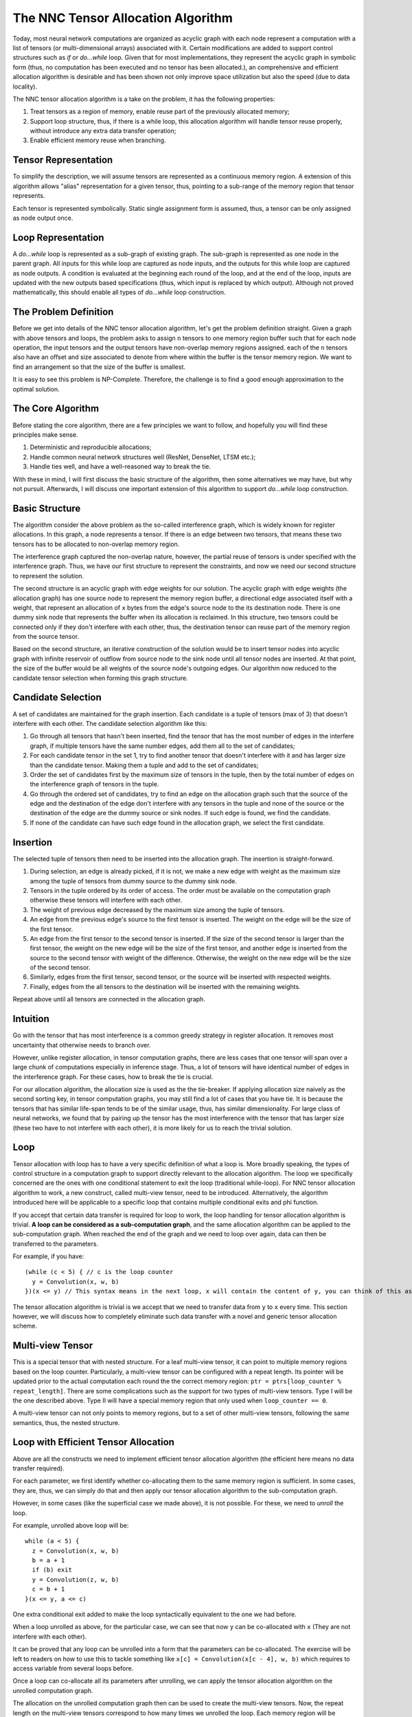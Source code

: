 The NNC Tensor Allocation Algorithm
===================================

Today, most neural network computations are organized as acyclic graph with each node represent a computation with a list of tensors (or multi-dimensional arrays) associated with it. Certain modifications are added to support control structures such as *if* or *do...while* loop. Given that for most implementations, they represent the acyclic graph in symbolic form (thus, no computation has been executed and no tensor has been allocated.), an comprehensive and efficient allocation algorithm is desirable and has been shown not only improve space utilization but also the speed (due to data locality).

The NNC tensor allocation algorithm is a take on the problem, it has the following properties:

1. Treat tensors as a region of memory, enable reuse part of the previously allocated memory;

2. Support loop structure, thus, if there is a while loop, this allocation algorithm will handle tensor reuse properly, without introduce any extra data transfer operation;

3. Enable efficient memory reuse when branching.

Tensor Representation
---------------------

To simplify the description, we will assume tensors are represented as a continuous memory region. A extension of this algorithm allows "alias" representation for a given tensor, thus, pointing to a sub-range of the memory region that tensor represents.

Each tensor is represented symbolically. Static single assignment form is assumed, thus, a tensor can be only assigned as node output once.

Loop Representation
-------------------

A *do...while* loop is represented as a sub-graph of existing graph. The sub-graph is represented as one node in the parent graph. All inputs for this while loop are captured as node inputs, and the outputs for this while loop are captured as node outputs. A condition is evaluated at the beginning each round of the loop, and at the end of the loop, inputs are updated with the new outputs based specifications (thus, which input is replaced by which output). Although not proved mathematically, this should enable all types of *do...while* loop construction.

The Problem Definition
----------------------

Before we get into details of the NNC tensor allocation algorithm, let's get the problem definition straight. Given a graph with above tensors and loops, the problem asks to assign ``n`` tensors to one memory region buffer such that for each node operation, the input tensors and the output tensors have non-overlap memory regions assigned. each of the ``n`` tensors also have an offset and size associated to denote from where within the buffer is the tensor memory region. We want to find an arrangement so that the size of the buffer is smallest.

It is easy to see this problem is NP-Complete. Therefore, the challenge is to find a good enough approximation to the optimal solution.

The Core Algorithm
------------------

Before stating the core algorithm, there are a few principles we want to follow, and hopefully you will find these principles make sense.

1. Deterministic and reproducible allocations;

2. Handle common neural network structures well (ResNet, DenseNet, LTSM etc.);

3. Handle ties well, and have a well-reasoned way to break the tie.

With these in mind, I will first discuss the basic structure of the algorithm, then some alternatives we may have, but why not pursuit. Afterwards, I will discuss one important extension of this algorithm to support *do...while* loop construction.

Basic Structure
---------------

The algorithm consider the above problem as the so-called interference graph, which is widely known for register allocations. In this graph, a node represents a tensor. If there is an edge between two tensors, that means these two tensors has to be allocated to non-overlap memory region.

The interference graph captured the non-overlap nature, however, the partial reuse of tensors is under specified with the interference graph. Thus, we have our first structure to represent the constraints, and now we need our second structure to represent the solution.

The second structure is an acyclic graph with edge weights for our solution. The acyclic graph with edge weights (the allocation graph) has one source node to represent the memory region buffer, a directional edge associated itself with a weight, that represent an allocation of ``x`` bytes from the edge's source node to the its destination node. There is one dummy sink node that represents the buffer when its allocation is reclaimed. In this structure, two tensors could be connected only if they don't interfere with each other, thus, the destination tensor can reuse part of the memory region from the source tensor.

Based on the second structure, an iterative construction of the solution would be to insert tensor nodes into acyclic graph with infinite reservoir of outflow from source node to the sink node until all tensor nodes are inserted. At that point, the size of the buffer would be all weights of the source node's outgoing edges. Our algorithm now reduced to the candidate tensor selection when forming this graph structure.

Candidate Selection
-------------------

A set of candidates are maintained for the graph insertion. Each candidate is a tuple of tensors (max of 3) that doesn't interfere with each other. The candidate selection algorithm like this:

1. Go through all tensors that hasn't been inserted, find the tensor that has the most number of edges in the interfere graph, if multiple tensors have the same number edges, add them all to the set of candidates;

2. For each candidate tensor in the set 1, try to find another tensor that doesn't interfere with it and has larger size than the candidate tensor. Making them a tuple and add to the set of candidates;

3. Order the set of candidates first by the maximum size of tensors in the tuple, then by the total number of edges on the interference graph of tensors in the tuple.

4. Go through the ordered set of candidates, try to find an edge on the allocation graph such that the source of the edge and the destination of the edge don't interfere with any tensors in the tuple and none of the source or the destination of the edge are the dummy source or sink nodes. If such edge is found, we find the candidate.

5. If none of the candidate can have such edge found in the allocation graph, we select the first candidate.

Insertion
---------

The selected tuple of tensors then need to be inserted into the allocation graph. The insertion is straight-forward.

1. During selection, an edge is already picked, if it is not, we make a new edge with weight as the maximum size among the tuple of tensors from dummy source to the dummy sink node.

2. Tensors in the tuple ordered by its order of access. The order must be available on the computation graph otherwise these tensors will interfere with each other.

3. The weight of previous edge decreased by the maximum size among the tuple of tensors.

4. An edge from the previous edge's source to the first tensor is inserted. The weight on the edge will be the size of the first tensor.

5. An edge from the first tensor to the second tensor is inserted. If the size of the second tensor is larger than the first tensor, the weight on the new edge will be the size of the first tensor, and another edge is inserted from the source to the second tensor with weight of the difference. Otherwise, the weight on the new edge will be the size of the second tensor.

6. Similarly, edges from the first tensor, second tensor, or the source will be inserted with respected weights.

7. Finally, edges from the all tensors to the destination will be inserted with the remaining weights.

Repeat above until all tensors are connected in the allocation graph.

Intuition
---------

Go with the tensor that has most interference is a common greedy strategy in register allocation. It removes most uncertainty that otherwise needs to branch over.

However, unlike register allocation, in tensor computation graphs, there are less cases that one tensor will span over a large chunk of computations especially in inference stage. Thus, a lot of tensors will have identical number of edges in the interference graph. For these cases, how to break the tie is crucial.

For our allocation algorithm, the allocation size is used as the the tie-breaker. If applying allocation size naively as the second sorting key, in tensor computation graphs, you may still find a lot of cases that you have tie. It is because the tensors that has similar life-span tends to be of the similar usage, thus, has similar dimensionality. For large class of neural networks, we found that by pairing up the tensor has the most interference with the tensor that has larger size (these two have to not interfere with each other), it is more likely for us to reach the trivial solution.

Loop
----

Tensor allocation with loop has to have a very specific definition of what a loop is. More broadly speaking, the types of control structure in a computation graph to support directly relevant to the allocation algorithm. The loop we specifically concerned are the ones with one conditional statement to exit the loop (traditional while-loop). For NNC tensor allocation algorithm to work, a new construct, called multi-view tensor, need to be introduced. Alternatively, the algorithm introduced here will be applicable to a specific loop that contains multiple conditional exits and phi function.

If you accept that certain data transfer is required for loop to work, the loop handling for tensor allocation algorithm is trivial. **A loop can be considered as a sub-computation graph**, and the same allocation algorithm can be applied to the sub-computation graph. When reached the end of the graph and we need to loop over again, data can then be transferred to the parameters.

For example, if you have:

::

    (while (c < 5) { // c is the loop counter
      y = Convolution(x, w, b)
    })(x <= y) // This syntax means in the next loop, x will contain the content of y, you can think of this as x = Convolution(x, w, b), but such representation is forbidden in static single assignment form.

The tensor allocation algorithm is trivial is we accept that we need to transfer data from ``y`` to ``x`` every time. This section however, we will discuss how to completely eliminate such data transfer with a novel and generic tensor allocation scheme.

Multi-view Tensor
-----------------

This is a special tensor that with nested structure. For a leaf multi-view tensor, it can point to multiple memory regions based on the loop counter. Particularly, a multi-view tensor can be configured with a repeat length. Its pointer will be updated prior to the actual computation each round the the correct memory region: ``ptr = ptrs[loop_counter % repeat_length]``. There are some complications such as the support for two types of multi-view tensors. Type I will be the one described above. Type II will have a special memory region that only used when ``loop_counter == 0``.

A multi-view tensor can not only points to memory regions, but to a set of other multi-view tensors, following the same semantics, thus, the nested structure.

Loop with Efficient Tensor Allocation
-------------------------------------

Above are all the constructs we need to implement efficient tensor allocation algorithm (the efficient here means no data transfer required).

For each parameter, we first identify whether co-allocating them to the same memory region is sufficient. In some cases, they are, thus, we can simply do that and then apply our tensor allocation algorithm to the sub-computation graph.

However, in some cases (like the superficial case we made above), it is not possible. For these, we need to *unroll* the loop.

For example, unrolled above loop will be:

::

    while (a < 5) {
      z = Convolution(x, w, b)
      b = a + 1
      if (b) exit
      y = Convolution(z, w, b)
      c = b + 1
    }(x <= y, a <= c)

One extra conditional exit added to make the loop syntactically equivalent to the one we had before.

When a loop unrolled as above, for the particular case, we can see that now ``y`` can be co-allocated with ``x`` (They are not interfere with each other).

It can be proved that any loop can be unrolled into a form that the parameters can be co-allocated. The exercise will be left to readers on how to use this to tackle something like ``x[c] = Convolution(x[c - 4], w, b)`` which requires to access variable from several loops before.

Once a loop can co-allocate all its parameters after unrolling, we can apply the tensor allocation algorithm on the unrolled computation graph.

The allocation on the unrolled computation graph then can be used to create the multi-view tensors. Now, the repeat length on the multi-view tensors correspond to how many times we unrolled the loop. Each memory region will be pointing to corresponding tensor on the unrolled computation graph as well.

Sub-Computation Graph
---------------------

Sub-computation graph's tensor allocation generated number of buffers and each buffer size. These will be used as regular tensor in the parent computation graph. The whole allocation algorithm then becomes recursive.

Conclusion
----------

I believe the above algorithm is the first to address the tensor allocation problem with partial memory reuse and loop efficiency in mind. This algorithm is also presented as an extensible framework that can be considered in the future to support more control structures.
